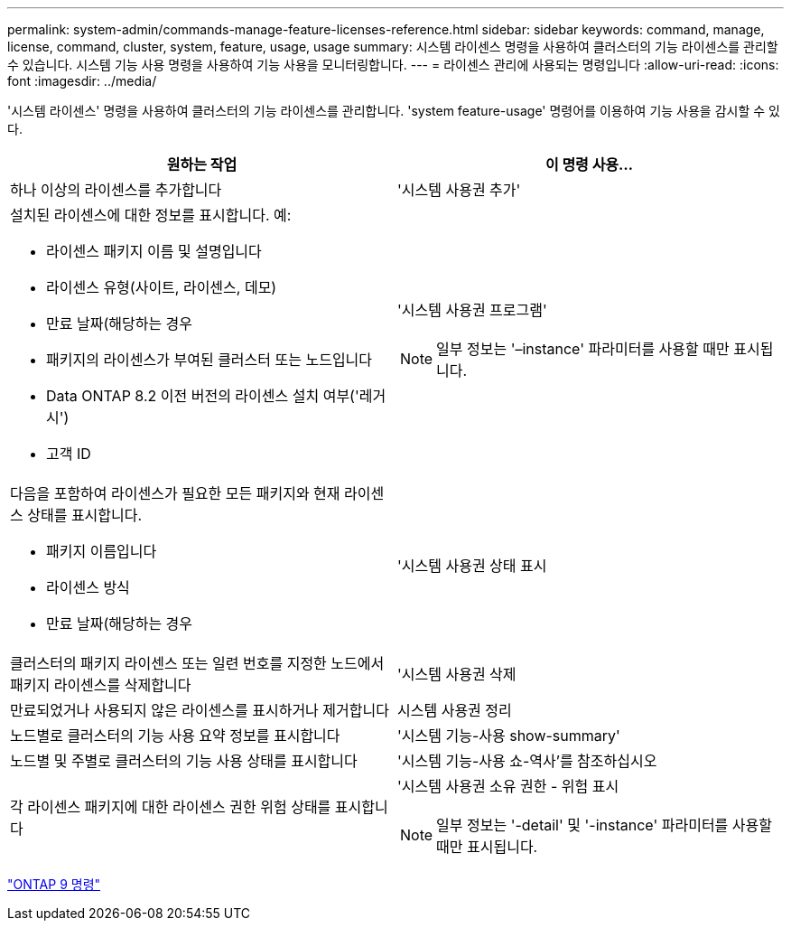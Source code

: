---
permalink: system-admin/commands-manage-feature-licenses-reference.html 
sidebar: sidebar 
keywords: command, manage, license, command, cluster, system, feature, usage, usage 
summary: 시스템 라이센스 명령을 사용하여 클러스터의 기능 라이센스를 관리할 수 있습니다. 시스템 기능 사용 명령을 사용하여 기능 사용을 모니터링합니다. 
---
= 라이센스 관리에 사용되는 명령입니다
:allow-uri-read: 
:icons: font
:imagesdir: ../media/


[role="lead"]
'시스템 라이센스' 명령을 사용하여 클러스터의 기능 라이센스를 관리합니다. 'system feature-usage' 명령어를 이용하여 기능 사용을 감시할 수 있다.

|===
| 원하는 작업 | 이 명령 사용... 


 a| 
하나 이상의 라이센스를 추가합니다
 a| 
'시스템 사용권 추가'



 a| 
설치된 라이센스에 대한 정보를 표시합니다. 예:

* 라이센스 패키지 이름 및 설명입니다
* 라이센스 유형(사이트, 라이센스, 데모)
* 만료 날짜(해당하는 경우
* 패키지의 라이센스가 부여된 클러스터 또는 노드입니다
* Data ONTAP 8.2 이전 버전의 라이센스 설치 여부('레거시')
* 고객 ID

 a| 
'시스템 사용권 프로그램'

[NOTE]
====
일부 정보는 '–instance' 파라미터를 사용할 때만 표시됩니다.

====


 a| 
다음을 포함하여 라이센스가 필요한 모든 패키지와 현재 라이센스 상태를 표시합니다.

* 패키지 이름입니다
* 라이센스 방식
* 만료 날짜(해당하는 경우

 a| 
'시스템 사용권 상태 표시



 a| 
클러스터의 패키지 라이센스 또는 일련 번호를 지정한 노드에서 패키지 라이센스를 삭제합니다
 a| 
'시스템 사용권 삭제



 a| 
만료되었거나 사용되지 않은 라이센스를 표시하거나 제거합니다
 a| 
시스템 사용권 정리



 a| 
노드별로 클러스터의 기능 사용 요약 정보를 표시합니다
 a| 
'시스템 기능-사용 show-summary'



 a| 
노드별 및 주별로 클러스터의 기능 사용 상태를 표시합니다
 a| 
'시스템 기능-사용 쇼-역사'를 참조하십시오



 a| 
각 라이센스 패키지에 대한 라이센스 권한 위험 상태를 표시합니다
 a| 
'시스템 사용권 소유 권한 - 위험 표시

[NOTE]
====
일부 정보는 '-detail' 및 '-instance' 파라미터를 사용할 때만 표시됩니다.

====
|===
http://docs.netapp.com/ontap-9/topic/com.netapp.doc.dot-cm-cmpr/GUID-5CB10C70-AC11-41C0-8C16-B4D0DF916E9B.html["ONTAP 9 명령"]
